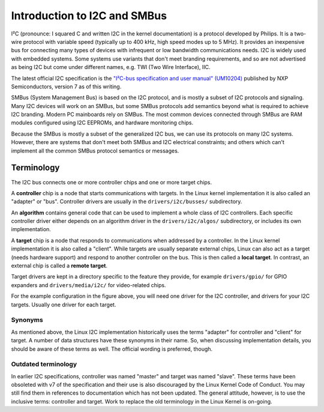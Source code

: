 =============================
Introduction to I2C and SMBus
=============================

I²C (pronounce: I squared C and written I2C in the kernel documentation) is
a protocol developed by Philips. It is a two-wire protocol with variable
speed (typically up to 400 kHz, high speed modes up to 5 MHz). It provides
an inexpensive bus for connecting many types of devices with infrequent or
low bandwidth communications needs. I2C is widely used with embedded
systems. Some systems use variants that don't meet branding requirements,
and so are not advertised as being I2C but come under different names,
e.g. TWI (Two Wire Interface), IIC.

The latest official I2C specification is the `"I²C-bus specification and user
manual" (UM10204) <https://www.nxp.com/docs/en/user-guide/UM10204.pdf>`_
published by NXP Semiconductors, version 7 as of this writing.

SMBus (System Management Bus) is based on the I2C protocol, and is mostly
a subset of I2C protocols and signaling. Many I2C devices will work on an
SMBus, but some SMBus protocols add semantics beyond what is required to
achieve I2C branding. Modern PC mainboards rely on SMBus. The most common
devices connected through SMBus are RAM modules configured using I2C EEPROMs,
and hardware monitoring chips.

Because the SMBus is mostly a subset of the generalized I2C bus, we can
use its protocols on many I2C systems. However, there are systems that don't
meet both SMBus and I2C electrical constraints; and others which can't
implement all the common SMBus protocol semantics or messages.


Terminology
===========

The I2C bus connects one or more controller chips and one or more target chips.

.. kernel-figure::  i2c_bus.svg
   :alt:    Simple I2C bus with one controller and 3 targets

   Simple I2C bus

A **controller** chip is a node that starts communications with targets. In the
Linux kernel implementation it is also called an "adapter" or "bus". Controller
drivers are usually in the ``drivers/i2c/busses/`` subdirectory.

An **algorithm** contains general code that can be used to implement a whole
class of I2C controllers. Each specific controller driver either depends on an
algorithm driver in the ``drivers/i2c/algos/`` subdirectory, or includes its
own implementation.

A **target** chip is a node that responds to communications when addressed by a
controller. In the Linux kernel implementation it is also called a "client".
While targets are usually separate external chips, Linux can also act as a
target (needs hardware support) and respond to another controller on the bus.
This is then called a **local target**. In contrast, an external chip is called
a **remote target**.

Target drivers are kept in a directory specific to the feature they provide,
for example ``drivers/gpio/`` for GPIO expanders and ``drivers/media/i2c/`` for
video-related chips.

For the example configuration in the figure above, you will need one driver for
the I2C controller, and drivers for your I2C targets. Usually one driver for
each target.

Synonyms
--------

As mentioned above, the Linux I2C implementation historically uses the terms
"adapter" for controller and "client" for target. A number of data structures
have these synonyms in their name. So, when discussing implementation details,
you should be aware of these terms as well. The official wording is preferred,
though.

Outdated terminology
--------------------

In earlier I2C specifications, controller was named "master" and target was
named "slave". These terms have been obsoleted with v7 of the specification and
their use is also discouraged by the Linux Kernel Code of Conduct. You may
still find them in references to documentation which has not been updated. The
general attitude, however, is to use the inclusive terms: controller and
target. Work to replace the old terminology in the Linux Kernel is on-going.
